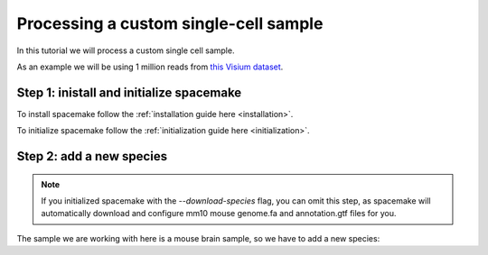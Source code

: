 Processing a custom single-cell sample
======================================

In this tutorial we will process a custom single cell sample. 

As an example we will be using 1 million reads from `this Visium dataset <https://www.10xgenomics.com/resources/datasets/mouse-brain-section-coronal-1-standard-1-0-0>`_.

Step 1: inistall and initialize spacemake
-----------------------------------------

To install spacemake follow the :ref:`installation guide here <installation>`.

To initialize spacemake follow the :ref:`initialization guide here <initialization>`.

Step 2: add a new species
-------------------------

.. note::

    If you initialized spacemake with the `--download-species` flag, you can
    omit this step, as spacemake will automatically download and configure
    mm10 mouse genome.fa and annotation.gtf files for you.

The sample we are working with here is a mouse brain sample, so we have to add a new species:

.. code-bloc:: console

    
